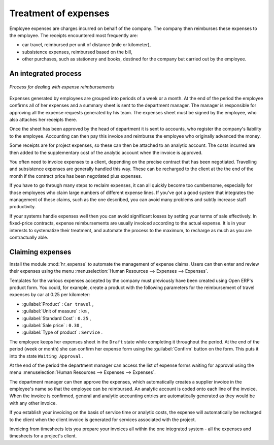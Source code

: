 
Treatment of expenses
=====================

Employee expenses are charges incurred on behalf of the company. The company then reimburses these
expenses to the employee. The receipts encountered most frequently are:

* car travel, reimbursed per unit of distance (mile or kilometer),

* subsistence expenses, reimbursed based on the bill,

* other purchases, such as stationery and books, destined for the company but carried out by the
  employee.

An integrated process
---------------------

.. figure::  images/service_expense_workflow.png
   :scale: 50
   :align: center

   *Process for dealing with expense reimbursements*

Expenses generated by employees are grouped into periods of a week or a month. At the end of the
period the employee confirms all of her expenses and a summary sheet is sent to the department
manager. The manager is responsible for approving all the expense requests generated by his team.
The expenses sheet must be signed by the employee, who also attaches her receipts there.

Once the sheet has been approved by the head of department it is sent to accounts, who register the
company's liability to the employee. Accounting can then pay this invoice and reimburse the employee
who originally advanced the money.

Some receipts are for project expenses, so these can then be attached to an analytic account. The
costs incurred are then added to the supplementary cost of the analytic account when the invoice is
approved.

You often need to invoice expenses to a client, depending on the precise contract that has been
negotiated. Travelling and subsistence expenses are generally handled this way. These can be
recharged to the client at the the end of the month if the contract price has been negotiated plus
expenses.

If you have to go through many steps to reclaim expenses, it can all quickly become too cumbersome,
especially for those employees who claim large numbers of different expense lines. If you've got a
good system that integrates the management of these claims, such as the one described, you can avoid
many problems and subtly increase staff productivity.

If your systems handle expenses well then you can avoid significant losses by setting your terms of
sale effectively. In fixed-price contracts, expense reimbursements are usually invoiced according to
the actual expense. It is in your interests to systematize their treatment, and automate the process
to the maximum, to recharge as much as you are contractually able.

Claiming expenses
-----------------

.. index::
   single: module; hr_expense

Install the module :mod:`hr_expense` to automate the management of expense claims. Users can then
enter and review their expenses using the menu :menuselection:`Human Resources --> Expenses --> Expenses`.

Templates for the various expenses accepted by the company must previously have been created using Open ERP's
product form. You could, for example, create a product with the following parameters for the
reimbursement of travel expenses by car at 0.25 per kilometer:

*  :guilabel:`Product` : \ ``Car travel``\  ,

*  :guilabel:`Unit of measure` : \ ``km``\  ,

*  :guilabel:`Standard Cost` : \ ``0.25``\  ,

*  :guilabel:`Sale price` : \ ``0.30``\  ,

*  :guilabel:`Type of product` : \ ``Service``\  .

The employee keeps her expenses sheet in the \ ``Draft``\   state while completing it throughout the
period. At the end of the period (week or month) she can confirm her expense form using the
:guilabel:`Confirm` button on the form. This puts it into the state \ ``Waiting Approval``\  .

At the end of the period the department manager can access the list of expense forms waiting for
approval using the menu :menuselection:`Human Resources --> Expenses --> Expenses`.

The department manager can then approve the expenses, which automatically creates a supplier invoice
in the employee's name so that the employee can be reimbursed. An analytic account is coded onto
each line of the invoice. When the invoice is confirmed, general and analytic accounting entries are
automatically generated as they would be with any other invoice.

If you establish your invoicing on the basis of service time or analytic costs, the expense will
automatically be recharged to the client when the client invoice is generated for services
associated with the project.

Invoicing from timesheets lets you prepare your invoices all within the one integrated system - all
the expenses and timesheets for a project's client.

.. Copyright © Open Object Press. All rights reserved.

.. You may take electronic copy of this publication and distribute it if you don't
.. change the content. You can also print a copy to be read by yourself only.

.. We have contracts with different publishers in different countries to sell and
.. distribute paper or electronic based versions of this book (translated or not)
.. in bookstores. This helps to distribute and promote the Open ERP product. It
.. also helps us to create incentives to pay contributors and authors using author
.. rights of these sales.

.. Due to this, grants to translate, modify or sell this book are strictly
.. forbidden, unless Tiny SPRL (representing Open Object Press) gives you a
.. written authorisation for this.

.. Many of the designations used by manufacturers and suppliers to distinguish their
.. products are claimed as trademarks. Where those designations appear in this book,
.. and Open Object Press was aware of a trademark claim, the designations have been
.. printed in initial capitals.

.. While every precaution has been taken in the preparation of this book, the publisher
.. and the authors assume no responsibility for errors or omissions, or for damages
.. resulting from the use of the information contained herein.

.. Published by Open Object Press, Grand Rosière, Belgium

